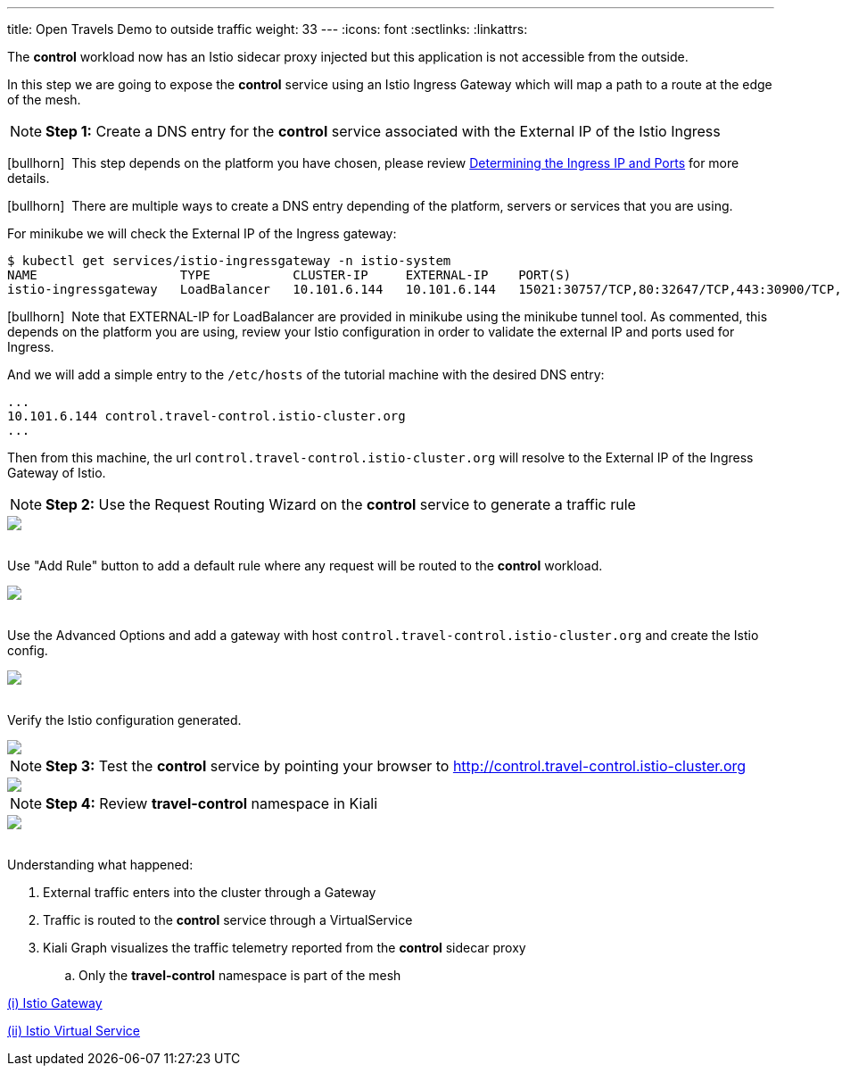 ---
title: Open Travels Demo to outside traffic
weight: 33
---
:icons: font
:sectlinks:
:linkattrs:

The *control* workload now has an Istio sidecar proxy injected but this application is not accessible from the outside.

In this step we are going to expose the *control* service using an Istio Ingress Gateway which will map a path to a route at the edge of the mesh.

NOTE: *Step 1:* Create a DNS entry for the *control* service associated with the External IP of the Istio Ingress

icon:bullhorn[size=1x]{nbsp} This step depends on the platform you have chosen, please review https://istio.io/latest/docs/setup/getting-started/#determining-the-ingress-ip-and-ports[Determining the Ingress IP and Ports, window="_blank"] for more details.

icon:bullhorn[size=1x]{nbsp} There are multiple ways to create a DNS entry depending of the platform, servers or services that you are using.

For minikube we will check the External IP of the Ingress gateway:

[source,bash]
----
$ kubectl get services/istio-ingressgateway -n istio-system
NAME                   TYPE           CLUSTER-IP     EXTERNAL-IP    PORT(S)                                                                      AGE
istio-ingressgateway   LoadBalancer   10.101.6.144   10.101.6.144   15021:30757/TCP,80:32647/TCP,443:30900/TCP,31400:30427/TCP,15443:31072/TCP   19h
----

icon:bullhorn[size=1x]{nbsp} Note that EXTERNAL-IP for LoadBalancer are provided in minikube using the minikube tunnel tool. As commented, this depends on the platform you are using, review your Istio configuration in order to validate the external IP and ports used for Ingress.

And we will add a simple entry to the `/etc/hosts` of the tutorial machine with the desired DNS entry:

[source,bash]
----
...
10.101.6.144 control.travel-control.istio-cluster.org
...
----

Then from this machine, the url `control.travel-control.istio-cluster.org` will resolve to the External IP of the Ingress Gateway of Istio.

NOTE: *Step 2:* Use the Request Routing Wizard on the *control* service to generate a traffic rule
++++
<a class="image-popup-fit-height" href="/images/tutorial/03-03-service-actions.png" title="Request Routing Wizard">
    <img src="/images/tutorial/03-03-service-actions.png" style="display:block;margin: 0 auto;" />
</a>
++++

{nbsp} +
Use "Add Rule" button to add a default rule where any request will be routed to the *control* workload.
++++
<a class="image-popup-fit-height" href="/images/tutorial/03-03-request-routing.png" title="Routing Rule">
    <img src="/images/tutorial/03-03-request-routing.png" style="display:block;margin: 0 auto;" />
</a>
++++

{nbsp} +
Use the Advanced Options and add a gateway with host `control.travel-control.istio-cluster.org` and create the Istio config.
++++
<a class="image-popup-fit-height" href="/images/tutorial/03-03-create-gateway.png" title="Create Gateway">
    <img src="/images/tutorial/03-03-create-gateway.png" style="display:block;margin: 0 auto;" />
</a>
++++

{nbsp} +
Verify the Istio configuration generated.
++++
<a class="image-popup-fit-height" href="/images/tutorial/03-03-istio-config.png" title="Istio Config">
    <img src="/images/tutorial/03-03-istio-config.png" style="display:block;margin: 0 auto;" />
</a>
++++

NOTE: *Step 3:* Test the *control* service by pointing your browser to http://control.travel-control.istio-cluster.org
++++
<a class="image-popup-fit-height" href="/images/tutorial/03-03-test-gateway.png" title="Test Gateway">
    <img src="/images/tutorial/03-03-test-gateway.png" style="display:block;margin: 0 auto;" />
</a>
++++

NOTE: *Step 4:* Review *travel-control* namespace in Kiali
++++
<a class="image-popup-fit-height" href="/images/tutorial/03-03-travel-control-graph.png" title="Travel Control Graph">
    <img src="/images/tutorial/03-03-travel-control-graph.png" style="display:block;margin: 0 auto;" />
</a>
++++

{nbsp} +
Understanding what happened:

. External traffic enters into the cluster through a Gateway
. Traffic is routed to the *control* service through a VirtualService
. Kiali Graph visualizes the traffic telemetry reported from the *control* sidecar proxy
.. Only the *travel-control* namespace is part of the mesh

https://istio.io/latest/docs/reference/config/networking/gateway/[(i) Istio Gateway, window="_blank"]

https://istio.io/latest/docs/reference/config/networking/virtual-service/[(ii) Istio Virtual Service, window="_blank"]





